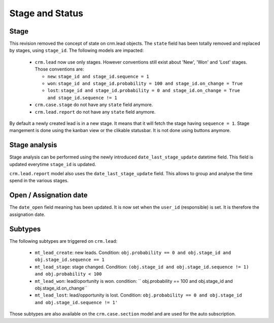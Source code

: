.. _stage_status:

Stage and Status
================

.. versionchanged:: 8.0 saas-2 state/stage cleaning

Stage
+++++

This revision removed the concept of state on crm.lead objects. The ``state``
field has been totally removed and replaced by stages, using ``stage_id``. The
following models are impacted:

 - ``crm.lead`` now use only stages. However conventions still exist about
   'New', 'Won' and 'Lost' stages. Those conventions are:

   - ``new``: ``stage_id and stage_id.sequence = 1``
   - ``won``: ``stage_id and stage_id.probability = 100 and stage_id.on_change = True``
   - ``lost``: ``stage_id and stage_id.probability = 0 and stage_id.on_change = True
     and stage_id.sequence != 1``

 - ``crm.case.stage`` do not have any ``state`` field anymore. 
 - ``crm.lead.report`` do not have any ``state`` field anymore. 

By default a newly created lead is in a new stage. It means that it will
fetch the stage having ``sequence = 1``. Stage mangement is done using the
kanban view or the clikable statusbar. It is not done using buttons anymore.

Stage analysis
++++++++++++++

Stage analysis can be performed using the newly introduced ``date_last_stage_update``
datetime field. This field is updated everytime ``stage_id`` is updated.

``crm.lead.report`` model also uses the ``date_last_stage_update`` field.
This allows to group and analyse the time spend in the various stages.

Open / Assignation date
+++++++++++++++++++++++

The ``date_open`` field meaning has been updated. It is now set when the ``user_id``
(responsible) is set. It is therefore the assignation date.

Subtypes
++++++++

The following subtypes are triggered on ``crm.lead``:

 - ``mt_lead_create``: new leads. Condition: ``obj.probability == 0 and obj.stage_id
   and obj.stage_id.sequence == 1``
 - ``mt_lead_stage``: stage changed. Condition: ``(obj.stage_id and obj.stage_id.sequence != 1)
   and obj.probability < 100``
 - ``mt_lead_won``: lead/oportunity is won. condition: `` obj.probability == 100
   and obj.stage_id and obj.stage_id.on_change``
 - ``mt_lead_lost``: lead/opportunity is lost. Condition: ``obj.probability == 0
   and obj.stage_id and obj.stage_id.sequence != 1'``


Those subtypes are also available on the ``crm.case.section`` model and are used
for the auto subscription.
